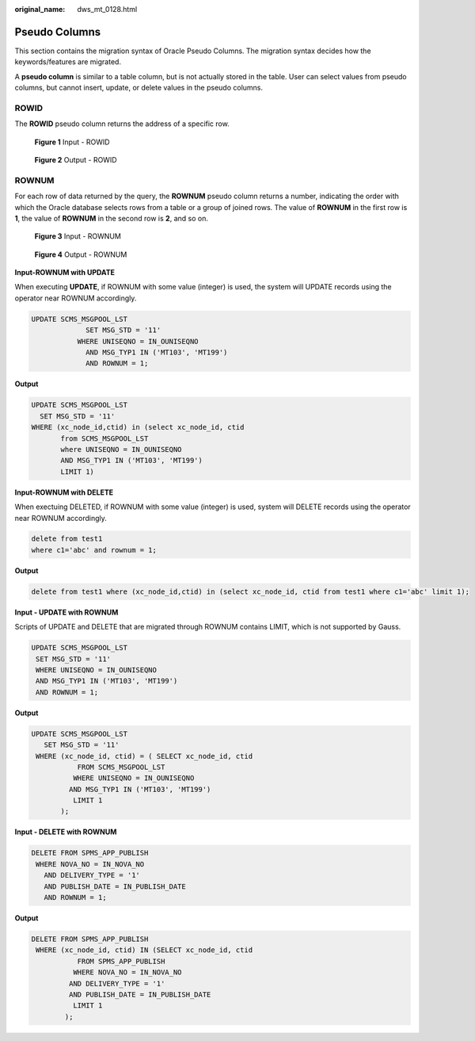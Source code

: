 :original_name: dws_mt_0128.html

.. _dws_mt_0128:

Pseudo Columns
==============

This section contains the migration syntax of Oracle Pseudo Columns. The migration syntax decides how the keywords/features are migrated.

A **pseudo column** is similar to a table column, but is not actually stored in the table. User can select values from pseudo columns, but cannot insert, update, or delete values in the pseudo columns.

ROWID
-----

The **ROWID** pseudo column returns the address of a specific row.


.. figure:: /_static/images/en-us_image_0000001234042239.png
   :alt: **Figure 1** Input - ROWID

   **Figure 1** Input - ROWID


.. figure:: /_static/images/en-us_image_0000001233800799.png
   :alt: **Figure 2** Output - ROWID

   **Figure 2** Output - ROWID

ROWNUM
------

For each row of data returned by the query, the **ROWNUM** pseudo column returns a number, indicating the order with which the Oracle database selects rows from a table or a group of joined rows. The value of **ROWNUM** in the first row is **1**, the value of **ROWNUM** in the second row is **2**, and so on.


.. figure:: /_static/images/en-us_image_0000001234042241.png
   :alt: **Figure 3** Input - ROWNUM

   **Figure 3** Input - ROWNUM


.. figure:: /_static/images/en-us_image_0000001234200727.png
   :alt: **Figure 4** Output - ROWNUM

   **Figure 4** Output - ROWNUM

**Input-ROWNUM with UPDATE**

When executing **UPDATE**, if ROWNUM with some value (integer) is used, the system will UPDATE records using the operator near ROWNUM accordingly.

.. code-block::

   UPDATE SCMS_MSGPOOL_LST
                SET MSG_STD = '11'
              WHERE UNISEQNO = IN_OUNISEQNO
                AND MSG_TYP1 IN ('MT103', 'MT199')
                AND ROWNUM = 1;

**Output**

.. code-block::

    UPDATE SCMS_MSGPOOL_LST
      SET MSG_STD = '11'
    WHERE (xc_node_id,ctid) in (select xc_node_id, ctid
           from SCMS_MSGPOOL_LST
           where UNISEQNO = IN_OUNISEQNO
           AND MSG_TYP1 IN ('MT103', 'MT199')
           LIMIT 1)

**Input-ROWNUM with DELETE**

When exectuing DELETED, if ROWNUM with some value (integer) is used, system will DELETE records using the operator near ROWNUM accordingly.

.. code-block::

   delete from test1
   where c1='abc' and rownum = 1;

**Output**

.. code-block::

   delete from test1 where (xc_node_id,ctid) in (select xc_node_id, ctid from test1 where c1='abc' limit 1);

**Input - UPDATE with ROWNUM**

Scripts of UPDATE and DELETE that are migrated through ROWNUM contains LIMIT, which is not supported by Gauss.

.. code-block::

   UPDATE SCMS_MSGPOOL_LST
    SET MSG_STD = '11'
    WHERE UNISEQNO = IN_OUNISEQNO
    AND MSG_TYP1 IN ('MT103', 'MT199')
    AND ROWNUM = 1;

**Output**

.. code-block::

   UPDATE SCMS_MSGPOOL_LST
      SET MSG_STD = '11'
    WHERE (xc_node_id, ctid) = ( SELECT xc_node_id, ctid
              FROM SCMS_MSGPOOL_LST
             WHERE UNISEQNO = IN_OUNISEQNO
            AND MSG_TYP1 IN ('MT103', 'MT199')
             LIMIT 1
          );

**Input - DELETE with ROWNUM**

.. code-block:: text

   DELETE FROM SPMS_APP_PUBLISH
    WHERE NOVA_NO = IN_NOVA_NO
      AND DELIVERY_TYPE = '1'
      AND PUBLISH_DATE = IN_PUBLISH_DATE
      AND ROWNUM = 1;

**Output**

.. code-block:: text

   DELETE FROM SPMS_APP_PUBLISH
    WHERE (xc_node_id, ctid) IN (SELECT xc_node_id, ctid
              FROM SPMS_APP_PUBLISH
             WHERE NOVA_NO = IN_NOVA_NO
            AND DELIVERY_TYPE = '1'
            AND PUBLISH_DATE = IN_PUBLISH_DATE
             LIMIT 1
           );
